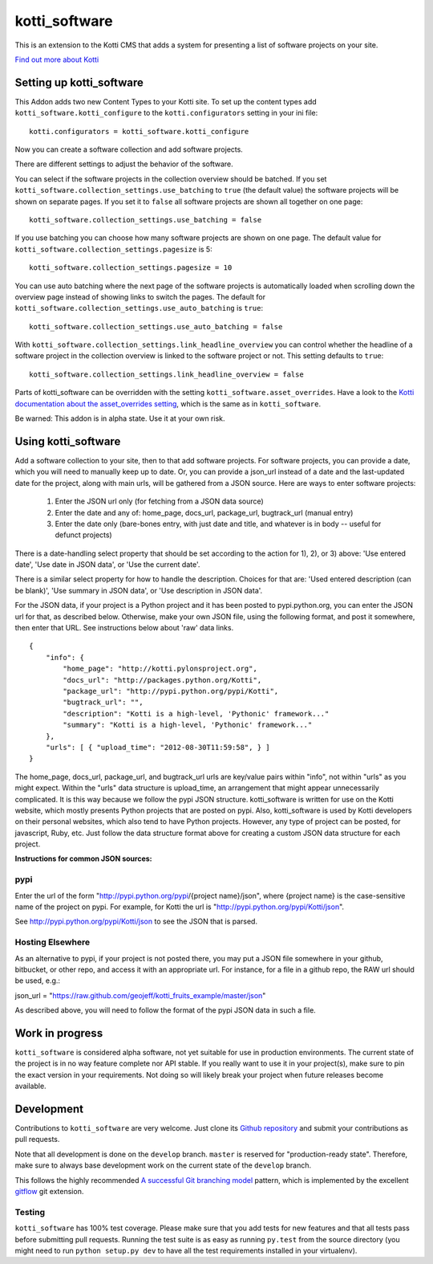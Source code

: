 ==============
kotti_software
==============

This is an extension to the Kotti CMS that adds a system for presenting
a list of software projects on your site.

`Find out more about Kotti`_

Setting up kotti_software
=========================

This Addon adds two new Content Types to your Kotti site.
To set up the content types add ``kotti_software.kotti_configure``
to the ``kotti.configurators`` setting in your ini file::

    kotti.configurators = kotti_software.kotti_configure

Now you can create a software collection and add software projects.

There are different settings to adjust the behavior of the
software.

You can select if the software projects in the collection overview
should be batched. If you set 
``kotti_software.collection_settings.use_batching`` to ``true``
(the default value) the software projects will be shown on separate
pages. If you set it to ``false`` all software projects are shown
all together on one page::

    kotti_software.collection_settings.use_batching = false

If you use batching you can choose how many software projects are
shown on one page. The default value for 
``kotti_software.collection_settings.pagesize`` is 5::

    kotti_software.collection_settings.pagesize = 10

You can use auto batching where the next page of the software projects
is automatically loaded when scrolling down the overview page instead
of showing links to switch the pages. The default for
``kotti_software.collection_settings.use_auto_batching`` is ``true``::

    kotti_software.collection_settings.use_auto_batching = false

With ``kotti_software.collection_settings.link_headline_overview`` you
can control whether the headline of a software project in the
collection overview is linked to the software project or not. This
setting defaults to ``true``::

    kotti_software.collection_settings.link_headline_overview = false

Parts of kotti_software can be overridden with the setting
``kotti_software.asset_overrides``. Have a look to the 
`Kotti documentation about the asset_overrides setting`_, which is the
same as in ``kotti_software``.

Be warned: This addon is in alpha state. Use it at your own risk.

Using kotti_software
====================

Add a software collection to your site, then to that add software projects.
For software projects, you can provide a date, which you will need to
manually keep up to date. Or, you can provide a json_url instead of a date
and the last-updated date for the project, along with main urls, will be
gathered from a JSON source. Here are ways to enter software projects:

    1) Enter the JSON url only (for fetching from a JSON data source)

    2) Enter the date and any of: home_page, docs_url,
       package_url, bugtrack_url (manual entry)

    3) Enter the date only (bare-bones entry, with just date and
       title, and whatever is in body -- useful for defunct
       projects)

There is a date-handling select property that should be set according to the
action for 1), 2), or 3) above: 'Use entered date', 'Use date in JSON data',
or 'Use the current date'.

There is a similar select property for how to handle the description. Choices
for that are: 'Used entered description (can be blank)', 'Use summary in JSON data',
or 'Use description in JSON data'.

For the JSON data, if your project is a Python project and it has been posted
to pypi.python.org, you can enter the JSON url for that, as described below.
Otherwise, make your own JSON file, using the following format, and post it
somewhere, then enter that URL. See instructions below about 'raw' data links.

::

    {
        "info": {
            "home_page": "http://kotti.pylonsproject.org",
            "docs_url": "http://packages.python.org/Kotti", 
            "package_url": "http://pypi.python.org/pypi/Kotti", 
            "bugtrack_url": "", 
            "description": "Kotti is a high-level, 'Pythonic' framework..."
            "summary": "Kotti is a high-level, 'Pythonic' framework..."
        }, 
        "urls": [ { "upload_time": "2012-08-30T11:59:58", } ]
    }

The home_page, docs_url, package_url, and bugtrack_url urls are key/value pairs
within "info", not within "urls" as you might expect. Within the "urls" data
structure is upload_time, an arrangement that might appear unnecessarily
complicated. It is this way because we follow the pypi JSON structure. kotti_software
is written for use on the Kotti website, which mostly presents Python projects that
are posted on pypi. Also, kotti_software is used by Kotti developers on their
personal websites, which also tend to have Python projects. However, any type of
project can be posted, for javascript, Ruby, etc. Just follow the data structure
format above for creating a custom JSON data structure for each project.


**Instructions for common JSON sources:**

pypi
----

Enter the url of the form "http://pypi.python.org/pypi/{project name}/json",
where {project name} is the case-sensitive name of the project on pypi. For
example, for Kotti the url is "http://pypi.python.org/pypi/Kotti/json".

See http://pypi.python.org/pypi/Kotti/json to see the JSON that is parsed.

Hosting Elsewhere
-----------------

As an alternative to pypi, if your project is not posted there, you may put
a JSON file somewhere in your github, bitbucket, or other repo, and access
it with an appropriate url. For instance, for a file in a github repo, the
RAW url should be used, e.g.:

json_url = "https://raw.github.com/geojeff/kotti_fruits_example/master/json"

As described above, you will need to follow the format of the pypi JSON data
in such a file.

Work in progress
================

``kotti_software`` is considered alpha software, not yet suitable for use in
production environments.  The current state of the project is in no way feature
complete nor API stable.  If you really want to use it in your project(s), make
sure to pin the exact version in your requirements.  Not doing so will likely
break your project when future releases become available.

Development
===========

Contributions to ``kotti_software`` are very welcome.
Just clone its `Github repository`_ and submit your contributions as pull requests.

Note that all development is done on the ``develop`` branch. ``master`` is reserved
for "production-ready state".  Therefore, make sure to always base development work
on the current state of the ``develop`` branch.

This follows the highly recommended `A successful Git branching model`_ pattern,
which is implemented by the excellent `gitflow`_ git extension.

Testing
-------

|build status|_

``kotti_software`` has 100% test coverage.
Please make sure that you add tests for new features and that all tests pass before
submitting pull requests.  Running the test suite is as easy as running ``py.test``
from the source directory (you might need to run ``python setup.py dev`` to have all
the test requirements installed in your virtualenv).


.. _Find out more about Kotti: http://pypi.python.org/pypi/Kotti
.. _Kotti documentation about the asset_overrides setting: http://kotti.readthedocs.org/en/latest/configuration.html?highlight=asset#adjust-the-look-feel-kotti-asset-overrides
.. _Github repository: https://github.com/geojeff/kotti_software
.. _gitflow: https://github.com/nvie/gitflow
.. _A successful Git branching model: http://nvie.com/posts/a-successful-git-branching-model/
.. |build status| image:: https://secure.travis-ci.org/geojeff/kotti_software.png?branch=master
.. _build status: http://travis-ci.org/geojeff/kotti_software
